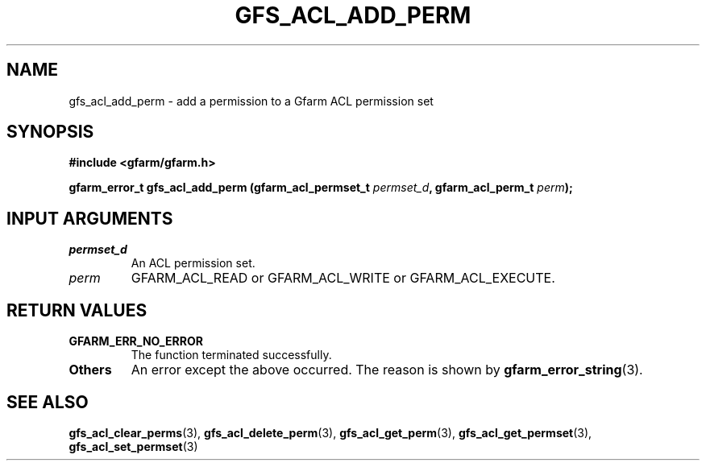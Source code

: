 .\" This manpage has been automatically generated by docbook2man 
.\" from a DocBook document.  This tool can be found at:
.\" <http://shell.ipoline.com/~elmert/comp/docbook2X/> 
.\" Please send any bug reports, improvements, comments, patches, 
.\" etc. to Steve Cheng <steve@ggi-project.org>.
.TH "GFS_ACL_ADD_PERM" "3" "21 February 2011" "Gfarm" ""

.SH NAME
gfs_acl_add_perm \- add a permission to a Gfarm ACL permission set
.SH SYNOPSIS
.sp
\fB#include <gfarm/gfarm.h>
.sp
gfarm_error_t gfs_acl_add_perm (gfarm_acl_permset_t \fIpermset_d\fB, gfarm_acl_perm_t \fIperm\fB);
\fR
.SH "INPUT ARGUMENTS"
.TP
\fB\fIpermset_d\fB\fR
An ACL permission set.
.TP
\fB\fIperm\fB\fR
GFARM_ACL_READ or GFARM_ACL_WRITE or GFARM_ACL_EXECUTE.
.SH "RETURN VALUES"
.TP
\fBGFARM_ERR_NO_ERROR\fR
The function terminated successfully.
.TP
\fBOthers\fR
An error except the above occurred.  The reason is shown by
\fBgfarm_error_string\fR(3)\&.
.SH "SEE ALSO"
.PP
\fBgfs_acl_clear_perms\fR(3),
\fBgfs_acl_delete_perm\fR(3),
\fBgfs_acl_get_perm\fR(3),
\fBgfs_acl_get_permset\fR(3),
\fBgfs_acl_set_permset\fR(3)
